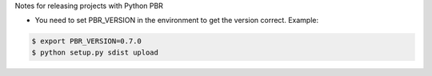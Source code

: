 Notes for releasing projects with Python PBR

- You need to set PBR_VERSION in the environment to get the version correct. Example:

.. code-block:: sh

	$ export PBR_VERSION=0.7.0
	$ python setup.py sdist upload

